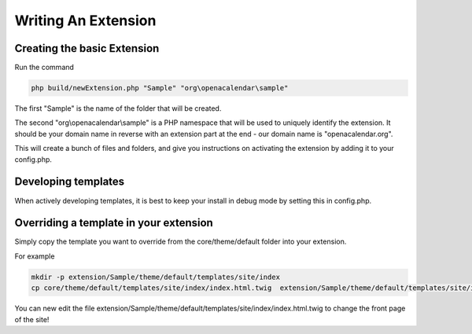 Writing An Extension
====================

Creating the basic Extension
----------------------------


Run the command

.. code-block:: bash

    php build/newExtension.php "Sample" "org\openacalendar\sample"

The first "Sample" is the name of the folder that will be created.

The second "org\\openacalendar\\sample" is a PHP namespace that will be used to uniquely identify the extension. 
It should be your domain name in reverse with an extension part at the end - our domain name is "openacalendar.org".

This will create a bunch of files and folders, and give you instructions on activating the extension by adding it to your config.php.

Developing templates
--------------------

When actively developing templates, it is best to keep your install in debug mode by setting this in config.php.

Overriding a template in your extension
---------------------------------------

Simply copy the template you want to override from the core/theme/default folder into your extension.

For example

.. code-block:: bash

    mkdir -p extension/Sample/theme/default/templates/site/index
    cp core/theme/default/templates/site/index/index.html.twig  extension/Sample/theme/default/templates/site/index

You can new edit the file extension/Sample/theme/default/templates/site/index/index.html.twig to change the front page of the site!


